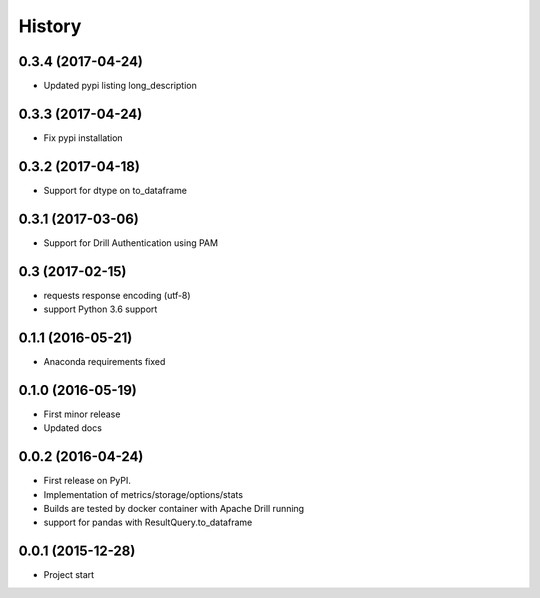 =======
History
=======

0.3.4 (2017-04-24)
------------------
* Updated pypi listing long_description

0.3.3 (2017-04-24)
------------------
* Fix pypi installation

0.3.2 (2017-04-18)
------------------
* Support for dtype on to_dataframe

0.3.1 (2017-03-06)
------------------
* Support for Drill Authentication using PAM

0.3 (2017-02-15)
----------------
* requests response encoding (utf-8)
* support Python 3.6 support

0.1.1 (2016-05-21)
------------------
* Anaconda requirements fixed

0.1.0 (2016-05-19)
------------------
* First minor release
* Updated docs

0.0.2 (2016-04-24)
------------------
* First release on PyPI.
* Implementation of metrics/storage/options/stats
* Builds are tested by docker container with Apache Drill running
* support for pandas with ResultQuery.to_dataframe

0.0.1 (2015-12-28)
------------------
* Project start
